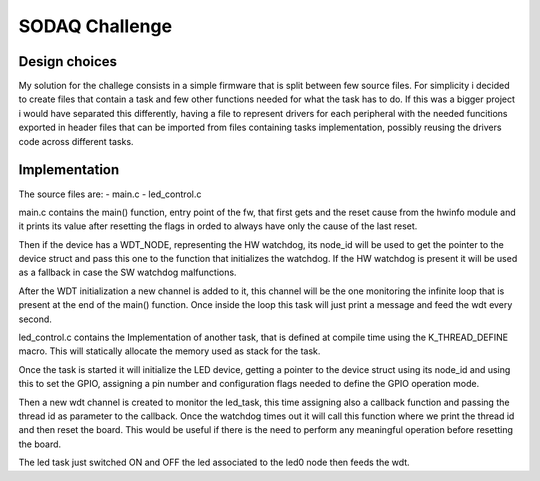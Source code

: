 .. _SODAQ-challenge:

SODAQ Challenge
######

Design choices
********

My solution for the challege consists in a simple firmware that is split between few source files.
For simplicity i decided to create files that contain a task and few other functions needed for what
the task has to do. If this was a bigger project i would have separated this differently, having a file
to represent drivers for each peripheral with the needed funcitions exported in header files that can
be imported from files containing tasks implementation, possibly reusing the drivers code across
different tasks.

Implementation
********

The source files are:
- main.c
- led_control.c

main.c contains the main() function, entry point of the fw, that first gets and the reset cause from
the hwinfo module and it prints its value after resetting the flags in orded to always have
only the cause of the last reset.

Then if the device has a WDT_NODE, representing the HW watchdog, its node_id will be used to get the
pointer to the device struct and pass this one to the  function that initializes the watchdog.
If the HW watchdog is present it will be used as a fallback in case the SW watchdog malfunctions.

After the WDT initialization a new channel is added to it, this channel will be the one monitoring
the infinite loop that is present at the end of the main() function. Once inside the loop this task
will just print a message and feed the wdt every second.

led_control.c contains the Implementation of another task, that is defined at compile time using
the K_THREAD_DEFINE macro. This will statically allocate the memory used as stack for the task.

Once the task is started it will initialize the LED device, getting a pointer to the device struct using
its node_id and using this to set the GPIO, assigning a pin number and configuration flags needed to
define the GPIO operation mode.

Then a new wdt channel is created to monitor the led_task, this time assigning also a callback function
and passing the thread id as parameter to the callback. Once the watchdog times out it will call this
function where we print the thread id and then reset the board. This would be useful if there is the
need to perform any meaningful operation before resetting the board.

The led task just switched ON and OFF the led associated to the led0 node then feeds the wdt.